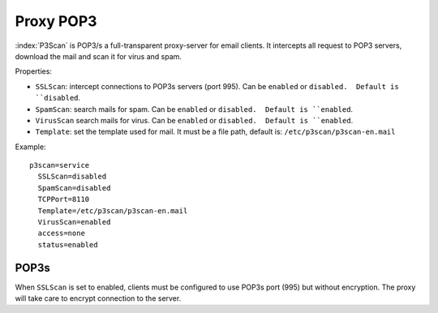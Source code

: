 ==========
Proxy POP3 
==========

:index:`P3Scan` is POP3/s a full-transparent proxy-server for email clients. 
It intercepts all request to POP3 servers, download the mail and scan it for virus and spam.


Properties:

* ``SSLScan``: intercept connections to POP3s servers (port 995). Can be ``enabled`` or ``disabled.  Default is ``disabled``.
* ``SpamScan``: search mails for spam. Can be ``enabled`` or ``disabled.  Default is ``enabled``. 
* ``VirusScan`` search mails for virus. Can be ``enabled`` or ``disabled.  Default is ``enabled``. 
* ``Template``: set the template used for mail. It must be a file path, default is: ``/etc/p3scan/p3scan-en.mail``

Example: ::

  p3scan=service
    SSLScan=disabled
    SpamScan=disabled
    TCPPort=8110
    Template=/etc/p3scan/p3scan-en.mail
    VirusScan=enabled
    access=none
    status=enabled


POP3s
=====

When ``SSLScan`` is set to enabled, clients must be configured to use POP3s port (995) but without encryption.
The proxy will take care to encrypt connection to the server.
  
